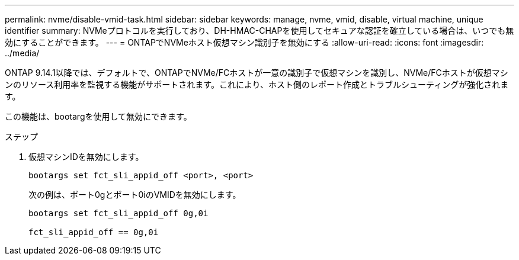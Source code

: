 ---
permalink: nvme/disable-vmid-task.html 
sidebar: sidebar 
keywords: manage, nvme, vmid, disable, virtual machine,  unique identifier 
summary: NVMeプロトコルを実行しており、DH-HMAC-CHAPを使用してセキュアな認証を確立している場合は、いつでも無効にすることができます。 
---
= ONTAPでNVMeホスト仮想マシン識別子を無効にする
:allow-uri-read: 
:icons: font
:imagesdir: ../media/


[role="lead"]
ONTAP 9.14.1以降では、デフォルトで、ONTAPでNVMe/FCホストが一意の識別子で仮想マシンを識別し、NVMe/FCホストが仮想マシンのリソース利用率を監視する機能がサポートされます。これにより、ホスト側のレポート作成とトラブルシューティングが強化されます。

この機能は、bootargを使用して無効にできます。

.ステップ
. 仮想マシンIDを無効にします。
+
[source, cli]
----
bootargs set fct_sli_appid_off <port>, <port>
----
+
次の例は、ポート0gとポート0iのVMIDを無効にします。

+
[listing]
----
bootargs set fct_sli_appid_off 0g,0i

fct_sli_appid_off == 0g,0i
----


